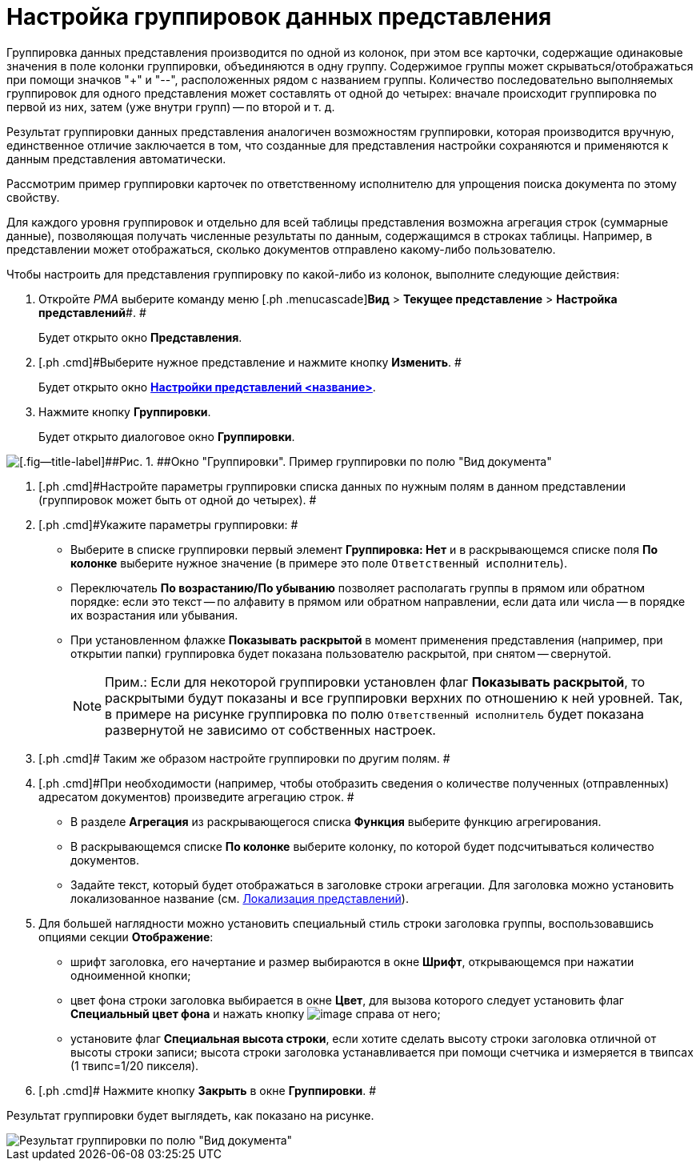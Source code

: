 = Настройка группировок данных представления

Группировка данных представления производится по одной из колонок, при этом все карточки, содержащие одинаковые значения в поле колонки группировки, объединяются в одну группу. Содержимое группы может скрываться/отображаться при помощи значков "+" и "--", расположенных рядом с названием группы. Количество последовательно выполняемых группировок для одного представления может составлять от одной до четырех: вначале происходит группировка по первой из них, затем (уже внутри групп) -- по второй и т. д.

Результат группировки данных представления аналогичен возможностям группировки, которая производится вручную, единственное отличие заключается в том, что созданные для представления настройки сохраняются и применяются к данным представления автоматически.

Рассмотрим пример группировки карточек по ответственному исполнителю для упрощения поиска документа по этому свойству.

Для каждого уровня группировок и отдельно для всей таблицы представления возможна агрегация строк (суммарные данные), позволяющая получать численные результаты по данным, содержащимся в строках таблицы. Например, в представлении может отображаться, сколько документов отправлено какому-либо пользователю.

Чтобы настроить для представления группировку по какой-либо из колонок, выполните следующие действия:

. [.ph .cmd]#Откройте _РМА_ выберите команду меню [.ph .menucascade]#*Вид* > *Текущее представление* > *Настройка представлений*#. #
+
Будет открыто окно [.keyword .wintitle]*Представления*.
. [.ph .cmd]#Выберите нужное представление и нажмите кнопку *Изменить*. #
+
Будет открыто окно xref:SettingView_Order_Settings.html#task_y23_1kg_3n__view_settings[[.keyword .wintitle]*Настройки представлений <название>*].
. [.ph .cmd]#Нажмите кнопку *Группировки*.#
+
Будет открыто диалоговое окно [.keyword .wintitle]*Группировки*.

image::Grouping_Data_View.png[[.fig--title-label]##Рис. 1. ##Окно "Группировки". Пример группировки по полю "Вид документа"]
. [.ph .cmd]#Настройте параметры группировки списка данных по нужным полям в данном представлении (группировок может быть от одной до четырех). #
. [.ph .cmd]#Укажите параметры группировки: #
* Выберите в списке группировки первый элемент *Группировка: Нет* и в раскрывающемся списке поля *По колонке* выберите нужное значение (в примере это поле [.kbd .ph .userinput]`Ответственный исполнитель`).
* Переключатель *По возрастанию/По убыванию* позволяет располагать группы в прямом или обратном порядке: если это текст -- по алфавиту в прямом или обратном направлении, если дата или числа -- в порядке их возрастания или убывания.
* При установленном флажке *Показывать раскрытой* в момент применения представления (например, при открытии папки) группировка будет показана пользователю раскрытой, при снятом -- свернутой.
+
[NOTE]
====
[.note__title]#Прим.:# Если для некоторой группировки установлен флаг *Показывать раскрытой*, то раскрытыми будут показаны и все группировки верхних по отношению к ней уровней. Так, в примере на рисунке группировка по полю [.kbd .ph .userinput]`Ответственный исполнитель` будет показана развернутой не зависимо от собственных настроек.
====
. [.ph .cmd]# Таким же образом настройте группировки по другим полям. #
. [.ph .cmd]#При необходимости (например, чтобы отобразить сведения о количестве полученных (отправленных) адресатом документов) произведите агрегацию строк. #
* В разделе *Агрегация* из раскрывающегося списка *Функция* выберите функцию агрегирования.
* В раскрывающемся списке *По колонке* выберите колонку, по которой будет подсчитываться количество документов.
* Задайте текст, который будет отображаться в заголовке строки агрегации. Для заголовка можно установить локализованное название (см. link:ViewLocalization.adoc[Локализация представлений]).
. [.ph .cmd]#Для большей наглядности можно установить специальный стиль строки заголовка группы, воспользовавшись опциями секции *Отображение*:#
* шрифт заголовка, его начертание и размер выбираются в окне [.keyword .wintitle]*Шрифт*, открывающемся при нажатии одноименной кнопки;
* цвет фона строки заголовка выбирается в окне [.keyword .wintitle]*Цвет*, для вызова которого следует установить флаг *Специальный цвет фона* и нажать кнопку image:Buttons/Select.png[image] справа от него;
* установите флаг *Специальная высота строки*, если хотите сделать высоту строки заголовка отличной от высоты строки записи; высота строки заголовка устанавливается при помощи счетчика и измеряется в твипсах (1 твипс=1/20 пикселя).
. [.ph .cmd]# Нажмите кнопку *Закрыть* в окне [.keyword .wintitle]*Группировки*. #

Результат группировки будет выглядеть, как показано на рисунке.

image::Example_of_Group.png[Результат группировки по полю "Вид документа"]

